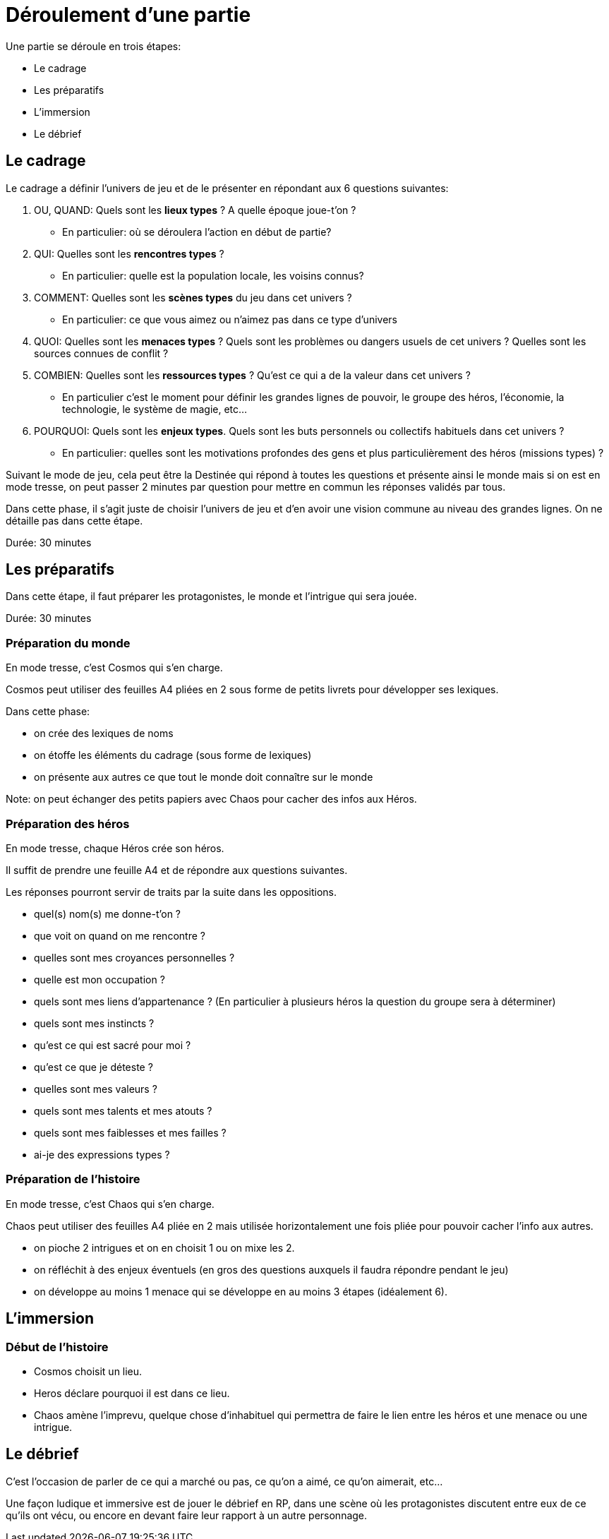 = Déroulement d'une partie
:doctype: book

Une partie se déroule en trois étapes:

* Le cadrage
* Les préparatifs
* L'immersion
* Le débrief

== Le cadrage

Le cadrage a définir l'univers de jeu et de le présenter en répondant aux 6 questions suivantes:

1. OU, QUAND: Quels sont les **lieux types** ? A quelle époque joue-t'on ?
- En particulier: où se déroulera l’action en début de partie?
2. QUI: Quelles sont les **rencontres types** ?
- En particulier: quelle est la population locale, les voisins connus?
3. COMMENT: Quelles sont les **scènes types** du jeu dans cet univers ?
- En particulier: ce que vous aimez ou n'aimez pas dans ce type d'univers
4. QUOI: Quelles sont les **menaces types** ? Quels sont les problèmes ou dangers usuels de cet univers ? Quelles sont les sources connues de conflit ?
5. COMBIEN: Quelles sont les **ressources types** ? Qu'est ce qui a de la valeur dans cet univers ?
- En particulier c'est le moment pour définir les grandes lignes de pouvoir, le groupe des héros, l'économie, la technologie, le système de magie, etc...
6. POURQUOI: Quels sont les **enjeux types**. Quels sont les buts personnels ou collectifs habituels dans cet univers ?
- En particulier: quelles sont les motivations profondes des gens et plus particulièrement des héros (missions types) ?

Suivant le mode de jeu, cela peut être la Destinée qui répond à toutes les questions et présente ainsi le monde mais si on est en mode tresse, on peut passer 2 minutes par question pour mettre en commun les réponses validés par tous.

Dans cette phase, il s'agit juste de choisir l'univers de jeu et d'en avoir une vision commune au niveau des grandes lignes. On ne détaille pas dans cette étape.

Durée: 30 minutes

== Les préparatifs

Dans cette étape, il faut préparer les protagonistes, le monde et l'intrigue qui sera jouée.

Durée: 30 minutes

=== Préparation du monde

En mode tresse, c'est Cosmos qui s'en charge.

Cosmos peut utiliser des feuilles A4 pliées en 2 sous forme de petits livrets pour développer ses lexiques.

Dans cette phase:

- on crée des lexiques de noms
- on étoffe les éléments du cadrage (sous forme de lexiques)
- on présente aux autres ce que tout le monde doit connaître sur le monde

Note: on peut échanger des petits papiers avec Chaos pour cacher des infos aux Héros.

=== Préparation des héros

En mode tresse, chaque Héros crée son héros.

Il suffit de prendre une feuille A4 et de répondre aux questions suivantes.

Les réponses pourront servir de traits par la suite dans les oppositions.

- quel(s) nom(s) me donne-t'on ?
- que voit on quand on me rencontre ?
- quelles sont mes croyances personnelles ?
- quelle est mon occupation ?
- quels sont mes liens d'appartenance ? (En particulier à plusieurs héros la question du groupe sera à déterminer)
- quels sont mes instincts ?
- qu'est ce qui est sacré pour moi ?
- qu'est ce que je déteste ?
- quelles sont mes valeurs ?
- quels sont mes talents et mes atouts ?
- quels sont mes faiblesses et mes failles ?
- ai-je des expressions types ?

=== Préparation de l'histoire

En mode tresse, c'est Chaos qui s'en charge.

Chaos peut utiliser des feuilles A4 pliée en 2 mais utilisée horizontalement une fois pliée pour pouvoir cacher l'info aux autres.

- on pioche 2 intrigues et on en choisit 1 ou on mixe les 2.
- on réfléchit à des enjeux éventuels (en gros des questions auxquels il faudra répondre pendant le jeu)
- on développe au moins 1 menace qui se développe en au moins 3 étapes (idéalement 6).

== L'immersion

=== Début de l'histoire

* Cosmos choisit un lieu.
* Heros déclare pourquoi il est dans ce lieu.
* Chaos amène l'imprevu, quelque chose d'inhabituel qui permettra de faire le lien
entre les héros et une menace ou une intrigue.

== Le débrief

C'est l'occasion de parler de ce qui a marché ou pas, 
ce qu'on a aimé, ce qu'on aimerait, etc... 

Une façon ludique et immersive est de jouer le débrief en RP, 
dans une scène où les protagonistes discutent entre eux de ce qu'ils ont vécu, 
ou encore en devant faire leur rapport à un autre personnage. 
